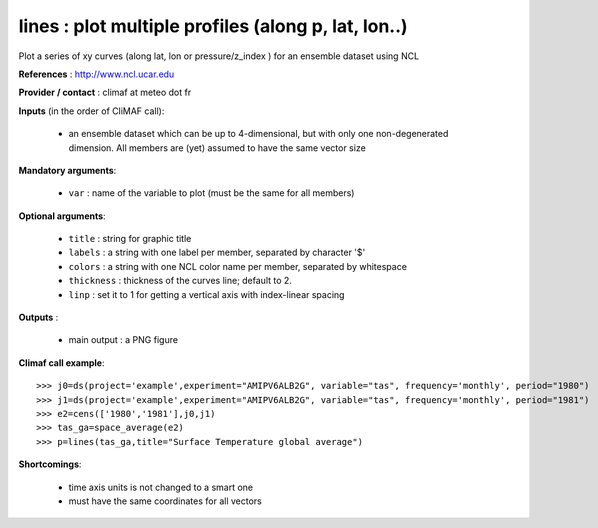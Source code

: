 lines : plot multiple profiles (along p, lat, lon..) 
-------------------------------------------------------------

Plot a series of xy curves (along lat, lon or pressure/z_index ) for
an ensemble dataset using NCL

**References** : http://www.ncl.ucar.edu

**Provider / contact** : climaf at meteo dot fr

**Inputs** (in the order of CliMAF call):

  - an ensemble dataset which can be up to 4-dimensional, but with
    only one non-degenerated dimension. All members are (yet) assumed
    to have the same vector size

**Mandatory arguments**: 

  - ``var`` : name of the variable to plot (must be the same for all members)

**Optional arguments**:

  - ``title`` : string for graphic title
  - ``labels`` : a string with one label per member, separated by
    character '$'
  - ``colors`` : a string with one NCL color name per member,
    separated by whitespace
  - ``thickness`` : thickness of the curves line; default to 2.
  - ``linp`` : set it to 1 for getting a vertical axis with index-linear spacing 

**Outputs** :

  - main output : a PNG figure

**Climaf call example**::
 
  >>> j0=ds(project='example',experiment="AMIPV6ALB2G", variable="tas", frequency='monthly', period="1980")
  >>> j1=ds(project='example',experiment="AMIPV6ALB2G", variable="tas", frequency='monthly', period="1981")
  >>> e2=cens(['1980','1981'],j0,j1)
  >>> tas_ga=space_average(e2)
  >>> p=lines(tas_ga,title="Surface Temperature global average")

**Shortcomings**:

  - time axis units is not changed to a smart one
  - must have the same coordinates for all vectors
